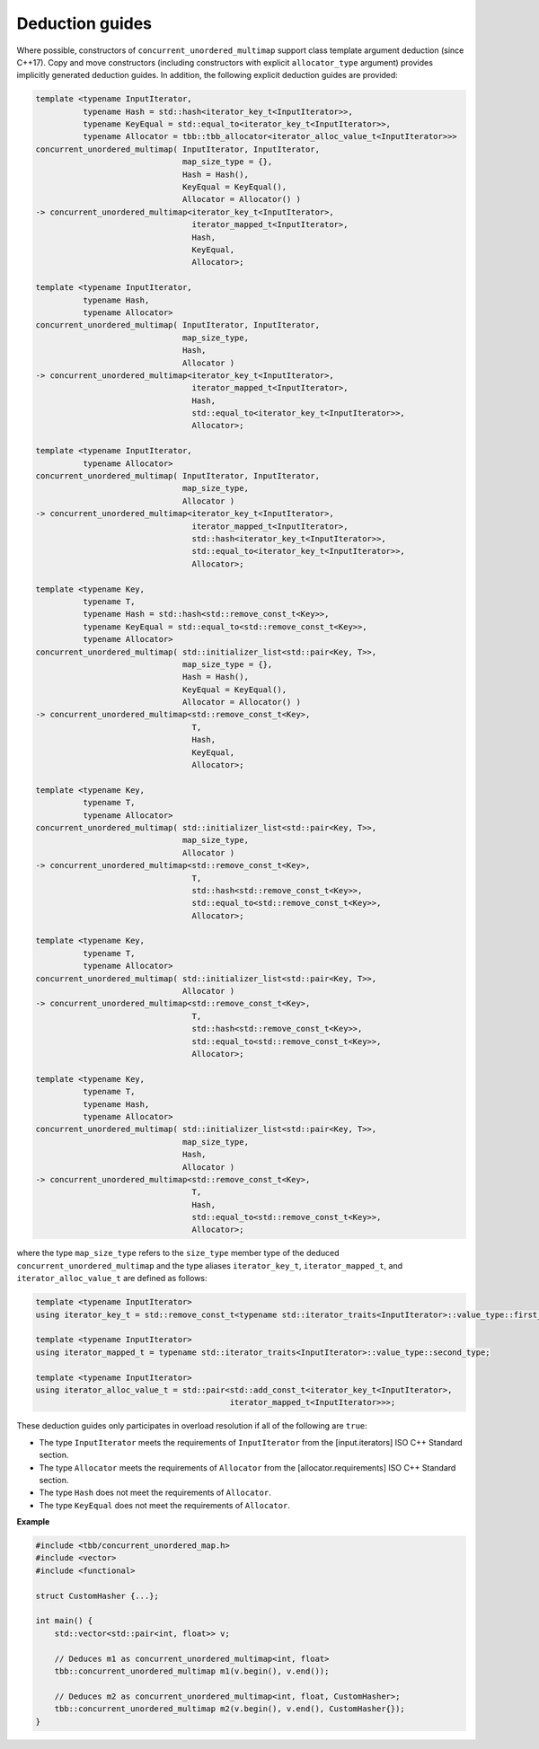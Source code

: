 .. SPDX-FileCopyrightText: 2019-2020 Intel Corporation
..
.. SPDX-License-Identifier: CC-BY-4.0

================
Deduction guides
================

Where possible, constructors of ``concurrent_unordered_multimap`` support
class template argument deduction (since C++17). Copy and move constructors (including constructors with explicit
``allocator_type`` argument) provides implicitly generated deduction guides. In addition, the following explicit
deduction guides are provided:

.. code:: cpp

    template <typename InputIterator,
              typename Hash = std::hash<iterator_key_t<InputIterator>>,
              typename KeyEqual = std::equal_to<iterator_key_t<InputIterator>>,
              typename Allocator = tbb::tbb_allocator<iterator_alloc_value_t<InputIterator>>>
    concurrent_unordered_multimap( InputIterator, InputIterator,
                                   map_size_type = {},
                                   Hash = Hash(),
                                   KeyEqual = KeyEqual(),
                                   Allocator = Allocator() )
    -> concurrent_unordered_multimap<iterator_key_t<InputIterator>,
                                     iterator_mapped_t<InputIterator>,
                                     Hash,
                                     KeyEqual,
                                     Allocator>;

    template <typename InputIterator,
              typename Hash,
              typename Allocator>
    concurrent_unordered_multimap( InputIterator, InputIterator,
                                   map_size_type,
                                   Hash,
                                   Allocator )
    -> concurrent_unordered_multimap<iterator_key_t<InputIterator>,
                                     iterator_mapped_t<InputIterator>,
                                     Hash,
                                     std::equal_to<iterator_key_t<InputIterator>>,
                                     Allocator>;

    template <typename InputIterator,
              typename Allocator>
    concurrent_unordered_multimap( InputIterator, InputIterator,
                                   map_size_type,
                                   Allocator )
    -> concurrent_unordered_multimap<iterator_key_t<InputIterator>,
                                     iterator_mapped_t<InputIterator>,
                                     std::hash<iterator_key_t<InputIterator>>,
                                     std::equal_to<iterator_key_t<InputIterator>>,
                                     Allocator>;

    template <typename Key,
              typename T,
              typename Hash = std::hash<std::remove_const_t<Key>>,
              typename KeyEqual = std::equal_to<std::remove_const_t<Key>>,
              typename Allocator>
    concurrent_unordered_multimap( std::initializer_list<std::pair<Key, T>>,
                                   map_size_type = {},
                                   Hash = Hash(),
                                   KeyEqual = KeyEqual(),
                                   Allocator = Allocator() )
    -> concurrent_unordered_multimap<std::remove_const_t<Key>,
                                     T,
                                     Hash,
                                     KeyEqual,
                                     Allocator>;

    template <typename Key,
              typename T,
              typename Allocator>
    concurrent_unordered_multimap( std::initializer_list<std::pair<Key, T>>,
                                   map_size_type,
                                   Allocator )
    -> concurrent_unordered_multimap<std::remove_const_t<Key>,
                                     T,
                                     std::hash<std::remove_const_t<Key>>,
                                     std::equal_to<std::remove_const_t<Key>>,
                                     Allocator>;

    template <typename Key,
              typename T,
              typename Allocator>
    concurrent_unordered_multimap( std::initializer_list<std::pair<Key, T>>,
                                   Allocator )
    -> concurrent_unordered_multimap<std::remove_const_t<Key>,
                                     T,
                                     std::hash<std::remove_const_t<Key>>,
                                     std::equal_to<std::remove_const_t<Key>>,
                                     Allocator>;

    template <typename Key,
              typename T,
              typename Hash,
              typename Allocator>
    concurrent_unordered_multimap( std::initializer_list<std::pair<Key, T>>,
                                   map_size_type,
                                   Hash,
                                   Allocator )
    -> concurrent_unordered_multimap<std::remove_const_t<Key>,
                                     T,
                                     Hash,
                                     std::equal_to<std::remove_const_t<Key>>,
                                     Allocator>;

where the type ``map_size_type`` refers to the ``size_type`` member type of the deduced ``concurrent_unordered_multimap``
and the type aliases ``iterator_key_t``, ``iterator_mapped_t``, and ``iterator_alloc_value_t``
are defined as follows:

.. code:: cpp

    template <typename InputIterator>
    using iterator_key_t = std::remove_const_t<typename std::iterator_traits<InputIterator>::value_type::first_type>;

    template <typename InputIterator>
    using iterator_mapped_t = typename std::iterator_traits<InputIterator>::value_type::second_type;

    template <typename InputIterator>
    using iterator_alloc_value_t = std::pair<std::add_const_t<iterator_key_t<InputIterator>,
                                             iterator_mapped_t<InputIterator>>>;

These deduction guides only participates in overload resolution if all of the following are ``true``:

* The type ``InputIterator`` meets the requirements of  ``InputIterator`` from the [input.iterators] ISO C++ Standard section.
* The type ``Allocator`` meets the requirements of ``Allocator`` from the [allocator.requirements] ISO C++ Standard section.
* The type ``Hash`` does not meet the requirements of ``Allocator``.
* The type ``KeyEqual`` does not meet the requirements of ``Allocator``.

**Example**

.. code:: cpp

    #include <tbb/concurrent_unordered_map.h>
    #include <vector>
    #include <functional>

    struct CustomHasher {...};

    int main() {
        std::vector<std::pair<int, float>> v;

        // Deduces m1 as concurrent_unordered_multimap<int, float>
        tbb::concurrent_unordered_multimap m1(v.begin(), v.end());

        // Deduces m2 as concurrent_unordered_multimap<int, float, CustomHasher>;
        tbb::concurrent_unordered_multimap m2(v.begin(), v.end(), CustomHasher{});
    }
